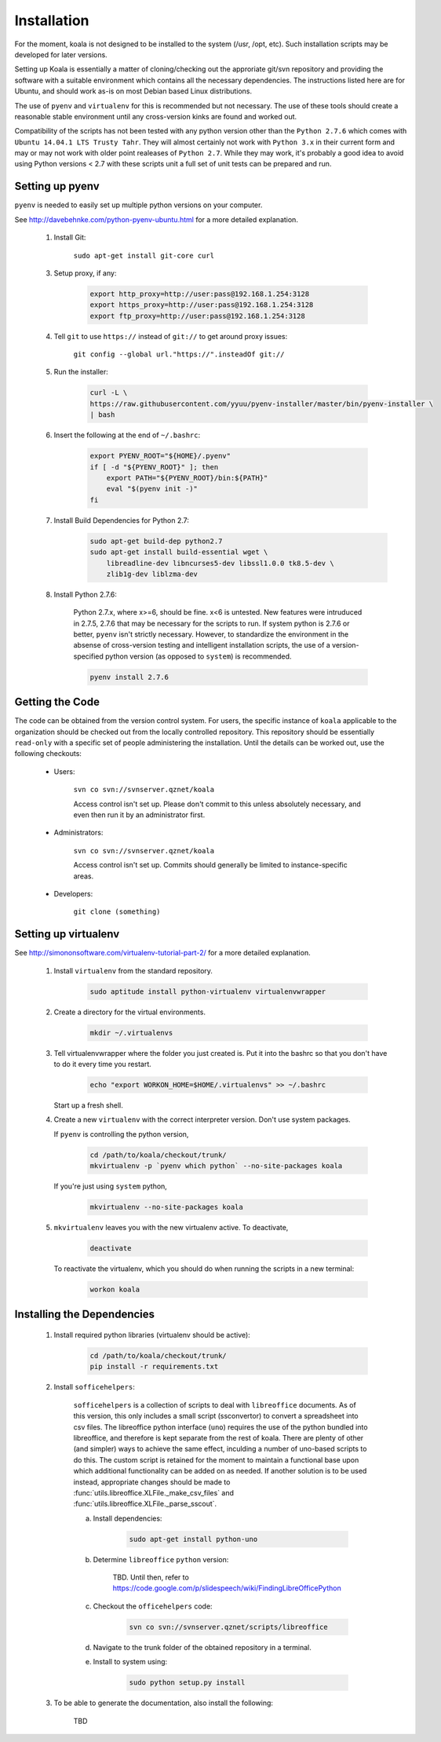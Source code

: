 

Installation
============

For the moment, koala is not designed to be installed to the system (/usr, /opt, etc). Such
installation scripts may be developed for later versions.

Setting up Koala is essentially a matter of cloning/checking out the approriate git/svn repository
and providing the software with a suitable environment which contains all the necessary dependencies.
The instructions listed here are for Ubuntu, and should work as-is on most Debian based Linux distributions.

The use of ``pyenv`` and ``virtualenv`` for this is recommended but not necessary. The use of these
tools should create a reasonable stable environment until any cross-version kinks are found and worked out.

Compatibility of the scripts has not been tested with any python version other than the ``Python 2.7.6``
which comes with ``Ubuntu 14.04.1 LTS Trusty Tahr``. They will almost certainly not work with ``Python 3.x``
in their current form and may or may not work with older point realeases of ``Python 2.7``. While they
may work, it's probably a good idea to avoid using Python versions < 2.7 with these scripts unit a full set
of unit tests can be prepared and run.


Setting up pyenv
****************

``pyenv`` is needed to easily set up multiple python versions on your computer.

See `<http://davebehnke.com/python-pyenv-ubuntu.html>`_ for a more detailed explanation.

 1. Install Git:

        ``sudo apt-get install git-core curl``

 3. Setup proxy, if any:

        .. code-block:: bash

            export http_proxy=http://user:pass@192.168.1.254:3128
            export https_proxy=http://user:pass@192.168.1.254:3128
            export ftp_proxy=http://user:pass@192.168.1.254:3128

 4. Tell ``git`` to use ``https://`` instead of ``git://`` to get around proxy issues:

        ``git config --global url."https://".insteadOf git://``

 5. Run the installer:

        .. code-block:: bash

            curl -L \
            https://raw.githubusercontent.com/yyuu/pyenv-installer/master/bin/pyenv-installer \
            | bash

 6. Insert the following at the end of ``~/.bashrc``:

        .. code-block:: bash

            export PYENV_ROOT="${HOME}/.pyenv"
            if [ -d "${PYENV_ROOT}" ]; then
                export PATH="${PYENV_ROOT}/bin:${PATH}"
                eval "$(pyenv init -)"
            fi

 7. Install Build Dependencies for Python 2.7:
        .. code-block:: bash

            sudo apt-get build-dep python2.7
            sudo apt-get install build-essential wget \
                libreadline-dev libncurses5-dev libssl1.0.0 tk8.5-dev \
                zlib1g-dev liblzma-dev

 8. Install Python 2.7.6:

        Python 2.7.x, where x>=6, should be fine. x<6 is untested. New features were intruduced in 2.7.5, 2.7.6
        that may be necessary for the scripts to run. If system python is 2.7.6 or better, ``pyenv`` isn't
        strictly necessary. However, to standardize the environment in the absense of cross-version testing and
        intelligent installation scripts, the use of a version-specified python version (as opposed to ``system``)
        is recommended.

        .. code-block:: bash

            pyenv install 2.7.6



Getting the Code
****************

The code can be obtained from the version control system. For users, the specific instance of ``koala``
applicable to the organization should be checked out from the locally controlled repository. This repository
should be essentially ``read-only`` with a specific set of people administering the installation. Until the
details can be worked out, use the following checkouts:

    * Users:

        ``svn co svn://svnserver.qznet/koala``

        Access control isn't set up. Please don't commit to this unless absolutely necessary, and even then
        run it by an administrator first.
    * Administrators:

        ``svn co svn://svnserver.qznet/koala``

        Access control isn't set up. Commits should generally be limited to instance-specific areas.
    * Developers:

        ``git clone (something)``

Setting up virtualenv
*********************
See `<http://simononsoftware.com/virtualenv-tutorial-part-2/>`_ for a more detailed explanation.

 1. Install ``virtualenv`` from the standard repository.

        .. code-block:: bash

            sudo aptitude install python-virtualenv virtualenvwrapper

 2. Create a directory for the virtual environments.

        .. code-block:: bash

            mkdir ~/.virtualenvs

 3. Tell virtualenvwrapper where the folder you just created is. Put it into the bashrc so that you
    don't have to do it every time you restart.

        .. code-block:: bash

            echo "export WORKON_HOME=$HOME/.virtualenvs" >> ~/.bashrc

    Start up a fresh shell.

 4. Create a new ``virtualenv`` with the correct interpreter version. Don't use system packages.

    If ``pyenv`` is controlling the python version,

        .. code-block:: bash

            cd /path/to/koala/checkout/trunk/
            mkvirtualenv -p `pyenv which python` --no-site-packages koala

    If you're just using ``system`` python,

        .. code-block:: bash

            mkvirtualenv --no-site-packages koala

 5. ``mkvirtualenv`` leaves you with the new virtualenv active. To deactivate,

        .. code-block:: bash

            deactivate

    To reactivate the virtualenv, which you should do when running the scripts in a new terminal:

        .. code-block:: bash

            workon koala


Installing the Dependencies
***************************

 1. Install required python libraries (virtualenv should be active):

        .. code-block:: bash

            cd /path/to/koala/checkout/trunk/
            pip install -r requirements.txt

 2. Install ``sofficehelpers``:

        ``sofficehelpers`` is a collection of scripts to deal with ``libreoffice`` documents. As of this
        version, this only includes a small script (ssconvertor) to convert a spreadsheet into csv files.
        The libreoffice python interface (``uno``) requires the use of the python bundled into libreoffice,
        and therefore is kept separate from the rest of koala. There are plenty of other (and simpler) ways
        to achieve the same effect, inculding a number of uno-based scripts to do this. The custom script is
        retained for the moment to maintain a functional base upon which additional functionality can be added
        on as needed. If another solution is to be used instead, appropriate changes should be made
        to :func:`utils.libreoffice.XLFile._make_csv_files` and :func:`utils.libreoffice.XLFile._parse_sscout`.

        a. Install dependencies:

            .. code-block:: bash

                sudo apt-get install python-uno

        b. Determine ``libreoffice`` ``python`` version:

            TBD. Until then, refer to `<https://code.google.com/p/slidespeech/wiki/FindingLibreOfficePython>`_

        c. Checkout the ``officehelpers`` code:

            .. code-block:: bash

                svn co svn://svnserver.qznet/scripts/libreoffice

        d. Navigate to the trunk folder of the obtained repository in a terminal.

        e. Install to system using:

            .. code-block:: bash

                sudo python setup.py install

 3. To be able to generate the documentation, also install the following:

        TBD





